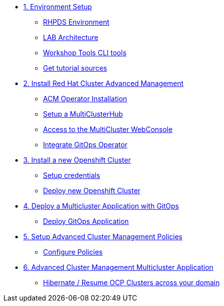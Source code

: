 * xref:01-setup.adoc[1. Environment Setup]
** xref:01-setup.adoc#rhpds[RHPDS Environment]
** xref:01-setup.adoc#architecture[LAB Architecture]
** xref:01-setup.adoc#tools[Workshop Tools CLI tools]
** xref:01-setup.adoc#sources[Get tutorial sources]

* xref:02-deploy.adoc[2. Install Red Hat Cluster Advanced Management]
** xref:02-deploy.adoc#install[ACM Operator Installation]
** xref:02-deploy.adoc#setup[Setup a MultiClusterHub]
** xref:02-deploy.adoc#console[Access to the MultiCluster WebConsole]
** xref:02-deploy.adoc#gitops[Integrate GitOps Operator]

* xref:03-installcluster.adoc[3. Install a new Openshift Cluster]
** xref:03-installcluster.adoc#credentials[Setup credentials]
** xref:03-installcluster.adoc#install[Deploy new Openshift Cluster]

* xref:04-deployapplication.adoc[4. Deploy a Multicluster Application with GitOps]
** xref:04-deployapplication.adoc#application[Deploy GitOps Application]

* xref:05-policies.adoc[5. Setup Advanced Cluster Management Policies]
** xref:05-policies.adoc#setup[Configure Policies]

* xref:06-multiclusterapplication.adoc[6. Advanced Cluster Management Multicluster Application]
** xref:06-policies.adoc#hibernate[Hibernate / Resume OCP Clusters across your domain]
